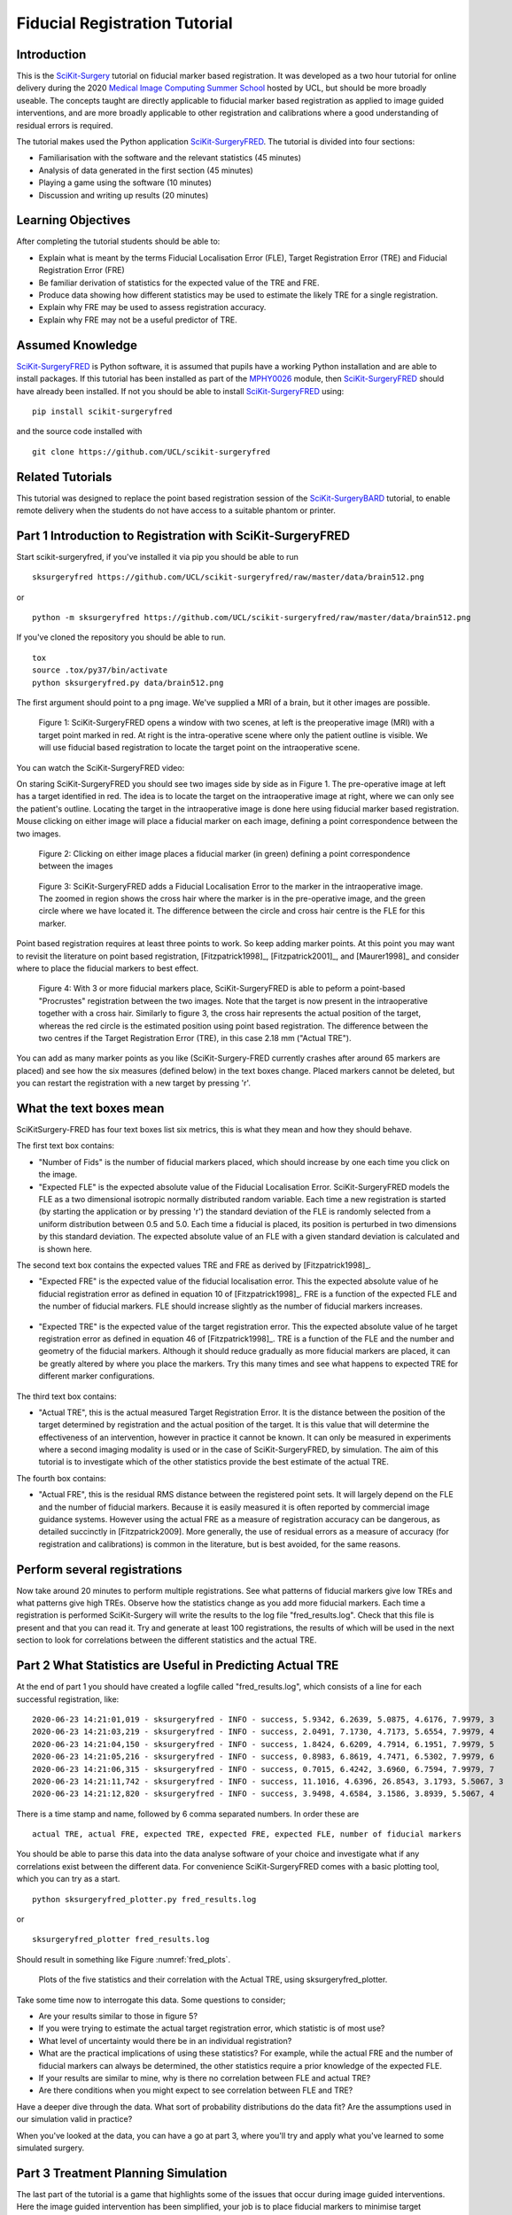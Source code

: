 .. _FidRegistrationTutorial:

Fiducial Registration Tutorial
==============================

Introduction
------------

This is the `SciKit-Surgery`_ tutorial on fiducial marker based registration. 
It was developed as a two hour tutorial for online delivery during the 2020 
`Medical Image Computing Summer School`_ hosted by UCL, but should be more broadly useable.
The concepts taught are directly applicable to fiducial marker based registration
as applied to image guided interventions, and are more broadly applicable to 
other registration and calibrations where a good understanding of residual errors 
is required. 

The tutorial makes used the Python application `SciKit-SurgeryFRED`_.
The tutorial is divided into four sections:

* Familiarisation with the software and the relevant statistics (45 minutes)
* Analysis of data generated in the first section (45 minutes)
* Playing a game using the software (10 minutes)
* Discussion and writing up results (20 minutes)

Learning Objectives
-------------------

After completing the tutorial students should be able to:

* Explain what is meant by the terms Fiducial Localisation Error (FLE), Target Registration Error (TRE) and Fiducial Registration Error (FRE)
* Be familiar derivation of statistics for the expected value of the TRE and FRE.
* Produce data showing how different statistics may be used to estimate the likely TRE for a single registration.
* Explain why FRE may be used to assess registration accuracy.
* Explain why FRE may not be a useful predictor of TRE.


Assumed Knowledge
-----------------

`SciKit-SurgeryFRED`_ is Python software, it is assumed that pupils have a working Python installation and are able to install packages. If this tutorial has been installed as part of the `MPHY0026`_ module, then `SciKit-SurgeryFRED`_ should have already been installed. If not you should be able to install `SciKit-SurgeryFRED`_ using:

:: 

    pip install scikit-surgeryfred

and the source code installed with

:: 

    git clone https://github.com/UCL/scikit-surgeryfred


Related Tutorials
-----------------

This tutorial was designed to replace the point based registration session of the `SciKit-SurgeryBARD`_ tutorial, to enable remote delivery when the students do not have access to a suitable phantom or printer.


Part 1 Introduction to Registration with SciKit-SurgeryFRED
-----------------------------------------------------------

Start scikit-surgeryfred, if you've installed it via pip you should be able to run 

:: 

    sksurgeryfred https://github.com/UCL/scikit-surgeryfred/raw/master/data/brain512.png

or 

:: 

    python -m sksurgeryfred https://github.com/UCL/scikit-surgeryfred/raw/master/data/brain512.png

If you've cloned the repository you should be able to run.

::

    tox
    source .tox/py37/bin/activate
    python sksurgeryfred.py data/brain512.png

The first argument should point to a png image. We've supplied a MRI of a brain, but it other images are possible.

.. figure:: registration_demo/scikit-surgeryfred_0.png
  :width: 100%

  Figure 1: SciKit-SurgeryFRED opens a window with two scenes, at left is the preoperative image (MRI) with a target point marked in red. At right is the intra-operative scene where only the patient outline is visible. We will use fiducial based registration to locate the target point on the intraoperative scene.

You can watch the SciKit-SurgeryFRED video:

.. raw:: html

  <iframe width="560" height="315" src="https://www.youtube.com/embed/t_6CH5uroYo" frameborder="0" allow="accelerometer; autoplay; encrypted-media; gyroscope; picture-in-picture" allowfullscreen></iframe>

On staring SciKit-SurgeryFRED you should see two images side by side as in Figure 1. The pre-operative image at
left has a target identified in red. The idea is to locate the target on the intraoperative image at right, where we can only see the patient's outline. Locating the target in the intraoperative image is done here using fiducial marker based registration. Mouse clicking on either image will place a fiducial marker on each image, defining a point correspondence between the two images.

.. figure:: registration_demo/scikit-surgeryfred_1.png
  :width: 100%

  Figure 2: Clicking on either image places a fiducial marker (in green) defining a point correspondence between the images

.. figure:: registration_demo/scikit-surgeryfred_1_zoom.png
  :width: 100%

  Figure 3: SciKit-SurgeryFRED adds a Fiducial Localisation Error to the marker in the intraoperative image. The zoomed in region shows the cross hair where the marker is in the pre-operative image, and the green circle where we have located it. The difference between the circle and cross hair centre is the FLE for this marker.


Point based registration requires at least three points to work. So keep adding marker points. At this point you may want to revisit the literature on point based registration, [Fitzpatrick1998]_, [Fitzpatrick2001]_, and  [Maurer1998]_ and consider where to place the fiducial markers to best effect. 

.. figure:: registration_demo/scikit-surgeryfred_3.png
  :width: 100%

  Figure 4: With 3 or more fiducial markers place, SciKit-SurgeryFRED is able to peform a point-based "Procrustes" registration between the two images. Note that the target is now present in the intraoperative together with a cross hair. Similarly to figure 3, the cross hair represents the actual position of the target, whereas the red circle is the estimated position using point based registration. The difference between the two centres if the Target Registration Error (TRE), in this case 2.18 mm ("Actual TRE").


You can add as many marker points as you like (SciKit-Surgery-FRED currently crashes after around 65 markers are placed) and see how the six measures (defined below) in the text boxes change. Placed markers cannot be deleted, but you can restart the registration with a new target by pressing 'r'. 

What the text boxes mean
------------------------

SciKitSurgery-FRED has four text boxes list six metrics, this is what they mean and how they should behave.

The first text box contains:

* "Number of Fids" is the number of fiducial markers placed, which should increase by one each time you click on the image.
* "Expected FLE" is the expected absolute value of the Fiducial Localisation Error. SciKit-SurgeryFRED models the FLE as a two dimensional isotropic normally distributed random variable. Each time a new registration is started (by starting the application or by pressing 'r') the standard deviation of the FLE is randomly selected from a uniform distribution between 0.5 and 5.0. Each time a fiducial is placed, its position is perturbed in two dimensions by this standard deviation. The expected absolute value of an FLE with a given standard deviation is calculated and is shown here.  

The second text box contains the expected values TRE and FRE as derived by [Fitzpatrick1998]_.

* "Expected FRE" is the expected value of the fiducial localisation error. This the expected absolute value of he fiducial registration error as defined in equation 10 of [Fitzpatrick1998]_. FRE is a function of the expected FLE and the number of fiducial markers. FLE should increase slightly as the number of fiducial markers increases.

.. figure:: registration_demo/fre_equation_10.png
  :width: 50%

* "Expected TRE" is the expected value of the target registration error. This the expected absolute value of he target registration error as defined in equation 46 of [Fitzpatrick1998]_. TRE is a function of the FLE and the number and geometry of the fiducial markers. Although it should reduce gradually as more fiducial markers are placed, it can be greatly altered by where you place the markers. Try this many times and see what happens to expected TRE for different marker configurations.

.. figure:: registration_demo/tre_equation_46.png
  :width: 50%

The third text box contains:

* "Actual TRE", this is the actual measured Target Registration Error. It is the distance between the position of the target determined by registration and the actual position of the target. It is this value that will determine the effectiveness of an intervention, however in practice it cannot be known. It can only be measured in experiments where a second imaging modality is used or in the case of SciKit-SurgeryFRED, by simulation. The aim of this tutorial is to investigate which of the other statistics provide the best estimate of the actual TRE.

The fourth box contains:

* "Actual FRE", this is the residual RMS distance between the registered point sets. It will largely depend on the FLE and the number of fiducial markers. Because it is easily measured it is often reported by commercial image guidance systems. However using the actual FRE as a measure of registration accuracy can be dangerous, as detailed succinctly in [Fitzpatrick2009]. More generally, the use of residual errors as a measure of accuracy (for registration and calibrations) is common in the literature, but is best avoided, for the same reasons.

Perform several registrations
-----------------------------

Now take around 20 minutes to perform multiple registrations. See what patterns of fiducial markers give low TREs and what patterns give high TREs. Observe how the statistics change as you add more fiducial markers. Each time a registration is performed SciKit-Surgery will write the results to the log file "fred_results.log". Check that this file is present and that you can read it. Try and generate at least 100 registrations, the results of which will be used in the next section to look for correlations between the different statistics and the actual TRE.


Part 2 What Statistics are Useful in Predicting Actual TRE
----------------------------------------------------------

At the end of part 1 you should have created a logfile called "fred_results.log", which consists of a line for each successful registration, like:

::

    2020-06-23 14:21:01,019 - sksurgeryfred - INFO - success, 5.9342, 6.2639, 5.0875, 4.6176, 7.9979, 3
    2020-06-23 14:21:03,219 - sksurgeryfred - INFO - success, 2.0491, 7.1730, 4.7173, 5.6554, 7.9979, 4
    2020-06-23 14:21:04,150 - sksurgeryfred - INFO - success, 1.8424, 6.6209, 4.7914, 6.1951, 7.9979, 5
    2020-06-23 14:21:05,216 - sksurgeryfred - INFO - success, 0.8983, 6.8619, 4.7471, 6.5302, 7.9979, 6
    2020-06-23 14:21:06,315 - sksurgeryfred - INFO - success, 0.7015, 6.4242, 3.6960, 6.7594, 7.9979, 7
    2020-06-23 14:21:11,742 - sksurgeryfred - INFO - success, 11.1016, 4.6396, 26.8543, 3.1793, 5.5067, 3
    2020-06-23 14:21:12,820 - sksurgeryfred - INFO - success, 3.9498, 4.6584, 3.1586, 3.8939, 5.5067, 4

There is a time stamp and name, followed by 6 comma separated numbers. In order these are

::

    actual TRE, actual FRE, expected TRE, expected FRE, expected FLE, number of fiducial markers

You should be able to parse this data into the data analyse software of your choice and investigate what if any correlations exist between the different data. For convenience SciKit-SurgeryFRED comes with a basic plotting tool, which you can try as a start.

::
    
    python sksurgeryfred_plotter.py fred_results.log

or 

:: 
    
    sksurgeryfred_plotter fred_results.log

Should result in something like Figure :numref:`fred_plots`.

.. _fred_plots:
.. figure:: registration_demo/plots.png
  :width: 100%

  Plots of the five statistics and their correlation with the Actual TRE, using sksurgeryfred_plotter.

Take some time now to interrogate this data. Some questions to consider;

* Are your results similar to those in figure 5?
* If you were trying to estimate the actual target registration error, which statistic is of most use?
* What level of uncertainty would there be in an individual registration?
* What are the practical implications of using these statistics? For example, while the actual FRE and the number of fiducial markers can always be determined, the other statistics require a prior knowledge of the expected FLE.
* If your results are similar to mine, why is there no correlation between FLE and actual TRE?
* Are there conditions when you might expect to see correlation between FLE and TRE?

Have a deeper dive through the data. What sort of probability distributions do the data fit? Are the assumptions used in our simulation valid in practice?

When you've looked at the data, you can have a go at part 3, where you'll try and apply what you've learned to some simulated surgery.


Part 3 Treatment Planning Simulation
------------------------------------

The last part of the tutorial is a game that highlights some of the issues that occur during image guided 
interventions. Here the image guided intervention has been simplified, your job is to place fiducial markers to
minimise target registration error, then use the knowledge you developed in parts 1 and 2 to adjust the ablation 
margin to maximise the treatment of the target and minimise damage to healthy tissue. Start by launching the game, something like. 

:: 

    sksurgeryfred_game https://github.com/UCL/scikit-surgeryfred/raw/master/data/brain512.png

Here's a video showing what to do:

.. raw:: html

  <iframe width="560" height="315" src="https://www.youtube.com/embed/ansH1w2ST-g" frameborder="0" allow="accelerometer; autoplay; encrypted-media; gyroscope; picture-in-picture" allowfullscreen></iframe>
    
    
The rules are:

* You are going to perform 20 image guided ablations. 
* You locate the target in the intraoperative image by placing up to 6 fiducial markers, using the same process as in part  1.
* You can change the treatment margin using the up and down arrow keys. Up to increase the margin, down to decrease.
* When you think you have the right margin you perform the ablation by pressing 'a'
* You will be awarded a score. If you treat 100% of the target you start with 1000 points, anything less than 100% and you start with 0 points. Points are then subtracted based on the amount of healthy tissue ablated. A large margin will increase the chances of 100% ablation, but increase the amount of healthy tissue ablated.
* Throughout the game you will be shown different statistics to help you make your decision. 
* For the first 4 ablations you are shown the actual TRE (this is for training purposes, you could not 
  know this during an actual ablation). Knowing the TRE makes it easy to set the margin, the margin just needs to 
  bigger than the TRE to ensure 100% treatment.
* You can then perform 16 more ablations, being shown different combinations of statistics that could be available 
  during an actual ablation. Your job is to use your knowledge of the predictive power of these statistics (gained 
  during part 1 and 2) to set the minimum effective margin. 
* Keep going until you get to the game over screen.

When you've finished have a look at the file 'fred_game.log'. It should contain a record of your scores together with 
a record of what statistics were visible for each score. Is there a link between the visible statistics and your scores?
Does it correspond to the correlations you might have found in part 2?

I would be grateful if you let me know your scores by `emailing me`_ 'fred_game.log', along with any comments on the 
usefulness of this tutorial.
 

.. _`SciKit-Surgery`: https://github.com/UCL/scikit-surgery/wikis/home
.. _`Medical Image Computing Summer School`: https://medicss.cs.ucl.ac.uk/
.. _`SciKit-SurgeryFRED`: https://github.com/UCL/scikit-surgeryfred
.. _`MPHY0026`: https://mphy0026.readthedocs.io/en/latest/
.. _`SciKit-SurgeryBARD`: https://scikit-surgerybard.readthedocs.io/en/latest/02_4_Register_And_Ovelay.html
.. _`emailing me`: s.thompson@ucl.ac.uk

